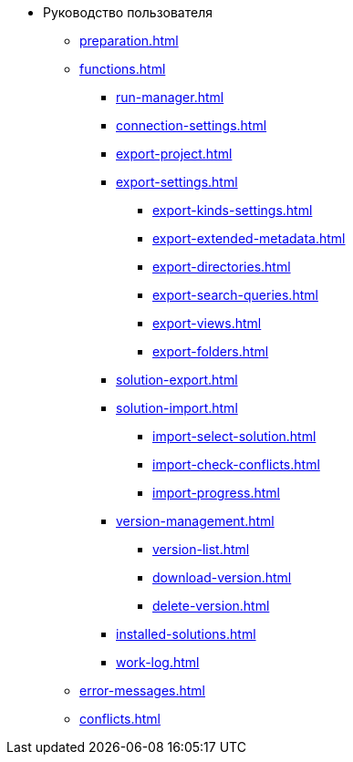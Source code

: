 * Руководство пользователя
** xref:preparation.adoc[]
** xref:functions.adoc[]
*** xref:run-manager.adoc[]
*** xref:connection-settings.adoc[]
*** xref:export-project.adoc[]
*** xref:export-settings.adoc[]
**** xref:export-kinds-settings.adoc[]
**** xref:export-extended-metadata.adoc[]
**** xref:export-directories.adoc[]
**** xref:export-search-queries.adoc[]
**** xref:export-views.adoc[]
**** xref:export-folders.adoc[]
*** xref:solution-export.adoc[]
*** xref:solution-import.adoc[]
**** xref:import-select-solution.adoc[]
**** xref:import-check-conflicts.adoc[]
**** xref:import-progress.adoc[]
*** xref:version-management.adoc[]
**** xref:version-list.adoc[]
**** xref:download-version.adoc[]
**** xref:delete-version.adoc[]
*** xref:installed-solutions.adoc[]
*** xref:work-log.adoc[]
** xref:error-messages.adoc[]
** xref:conflicts.adoc[]